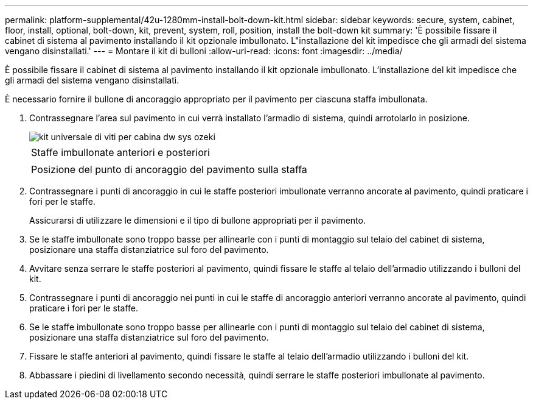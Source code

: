 ---
permalink: platform-supplemental/42u-1280mm-install-bolt-down-kit.html 
sidebar: sidebar 
keywords: secure, system, cabinet, floor, install, optional, bolt-down, kit, prevent, system, roll, position, install the bolt-down kit 
summary: 'È possibile fissare il cabinet di sistema al pavimento installando il kit opzionale imbullonato. L"installazione del kit impedisce che gli armadi del sistema vengano disinstallati.' 
---
= Montare il kit di bulloni
:allow-uri-read: 
:icons: font
:imagesdir: ../media/


[role="lead"]
È possibile fissare il cabinet di sistema al pavimento installando il kit opzionale imbullonato. L'installazione del kit impedisce che gli armadi del sistema vengano disinstallati.

È necessario fornire il bullone di ancoraggio appropriato per il pavimento per ciascuna staffa imbullonata.

. Contrassegnare l'area sul pavimento in cui verrà installato l'armadio di sistema, quindi arrotolarlo in posizione.
+
image::../media/drw_sys_cab_universal_boltdown_kit_ozeki.gif[kit universale di viti per cabina dw sys ozeki]

+
|===


 a| 
image:../media/legend_icon_01.png[""]



 a| 
Staffe imbullonate anteriori e posteriori



 a| 
image:../media/legend_icon_02.png[""]



 a| 
Posizione del punto di ancoraggio del pavimento sulla staffa

|===
. Contrassegnare i punti di ancoraggio in cui le staffe posteriori imbullonate verranno ancorate al pavimento, quindi praticare i fori per le staffe.
+
Assicurarsi di utilizzare le dimensioni e il tipo di bullone appropriati per il pavimento.

. Se le staffe imbullonate sono troppo basse per allinearle con i punti di montaggio sul telaio del cabinet di sistema, posizionare una staffa distanziatrice sul foro del pavimento.
. Avvitare senza serrare le staffe posteriori al pavimento, quindi fissare le staffe al telaio dell'armadio utilizzando i bulloni del kit.
. Contrassegnare i punti di ancoraggio nei punti in cui le staffe di ancoraggio anteriori verranno ancorate al pavimento, quindi praticare i fori per le staffe.
. Se le staffe imbullonate sono troppo basse per allinearle con i punti di montaggio sul telaio del cabinet di sistema, posizionare una staffa distanziatrice sul foro del pavimento.
. Fissare le staffe anteriori al pavimento, quindi fissare le staffe al telaio dell'armadio utilizzando i bulloni del kit.
. Abbassare i piedini di livellamento secondo necessità, quindi serrare le staffe posteriori imbullonate al pavimento.

